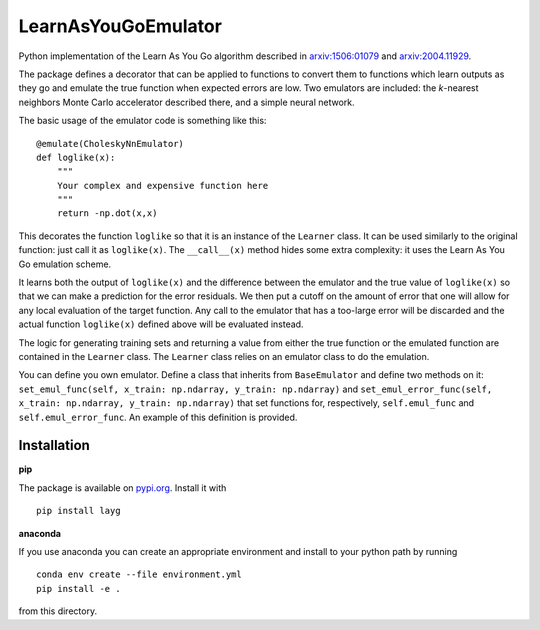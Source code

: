 LearnAsYouGoEmulator
====================

Python implementation of the Learn As You Go algorithm described in `arxiv:1506:01079 <http://arxiv.org/abs/arXiv:1506.01079>`_ and `arxiv:2004.11929 <https://arxiv.org/abs/2004.11929>`_.

.. image:: https://readthedocs.org/projects/learnasyougoemulator/badge/?version=latest
    :target: https://learnasyougoemulator.readthedocs.io/en/latest/?badge=latest
    :alt: Documentation Status

.. image:: https://zenodo.org/badge/240627897.svg
    :target: https://zenodo.org/badge/latestdoi/240627897

.. image:: https://github.com/auckland-cosmo/LearnAsYouGoEmulator/workflows/pytest/badge.svg

.. image:: https://github.com/auckland-cosmo/LearnAsYouGoEmulator/workflows/doc/badge.svg

.. image:: https://github.com/auckland-cosmo/LearnAsYouGoEmulator/workflows/lints/badge.svg


The package defines a decorator that can be applied to functions to convert them to functions which learn outputs as they go and emulate the true function when expected errors are low.
Two emulators are included: the `k`-nearest neighbors Monte Carlo accelerator described there, and a simple neural network.

The basic usage of the emulator code is something like this::

    @emulate(CholeskyNnEmulator)
    def loglike(x):
        """
        Your complex and expensive function here
        """
        return -np.dot(x,x)

This decorates the function ``loglike`` so that it is an instance of the ``Learner`` class.
It can be used similarly to the original function: just call it as ``loglike(x)``.
The ``__call__(x)`` method hides some extra complexity: it uses the Learn As You Go emulation scheme.

It learns both the output of ``loglike(x)`` and the difference between the emulator and the true value of ``loglike(x)`` so that we can make a prediction for the error residuals.
We then put a cutoff on the amount of error that one will allow for any local evaluation of the target function.
Any call to the emulator that has a too-large error will be discarded and the actual function ``loglike(x)`` defined above will be evaluated instead.

The logic for generating training sets and returning a value from either the true function or the emulated function are contained in the ``Learner`` class.
The ``Learner`` class relies on an emulator class to do the emulation.

You can define you own emulator.
Define a class that inherits from ``BaseEmulator`` and define two methods on it: ``set_emul_func(self, x_train: np.ndarray, y_train: np.ndarray)`` and ``set_emul_error_func(self, x_train: np.ndarray, y_train: np.ndarray)`` that set functions for, respectively, ``self.emul_func`` and ``self.emul_error_func``.
An example of this definition is provided.


Installation
------------

**pip**

The package is available on pypi.org_.
Install it with ::

    pip install layg

**anaconda**

If you use anaconda you can create an appropriate environment and install to your python path by running ::

    conda env create --file environment.yml
    pip install -e .

from this directory.

.. _pypi.org: https://pypi.org/project/layg/
